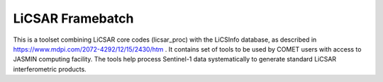 LiCSAR Framebatch
=================

This is a toolset combining LiCSAR core codes (licsar_proc) with the LiCSInfo database, as described in https://www.mdpi.com/2072-4292/12/15/2430/htm .
It contains set of tools to be used by COMET users with access to JASMIN computing facility. The tools help process Sentinel-1 data systematically to generate
standard LiCSAR interferometric products.
